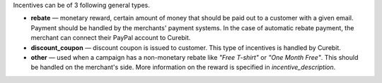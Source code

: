 .. raw:: html

   <h2>Incentive types</h2>

Incentives can be of 3 following general types.

* **rebate** — monetary reward, certain amount of money that should be paid out
  to a customer with a given email. Payment should be handled by the merchants'
  payment systems. In the case of automatic rebate payment, the merchant can
  connect their PayPal account to Curebit.
* **discount_coupon** — discount coupon is issued to customer. This type of
  incentives is handled by Curebit.
* **other** — used when a campaign has a non-monetary rebate like *"Free T-shirt"*
  or *"One Month Free"*. This should be handled on the merchant's side. More
  information on the reward is specified in *incentive_description*.
